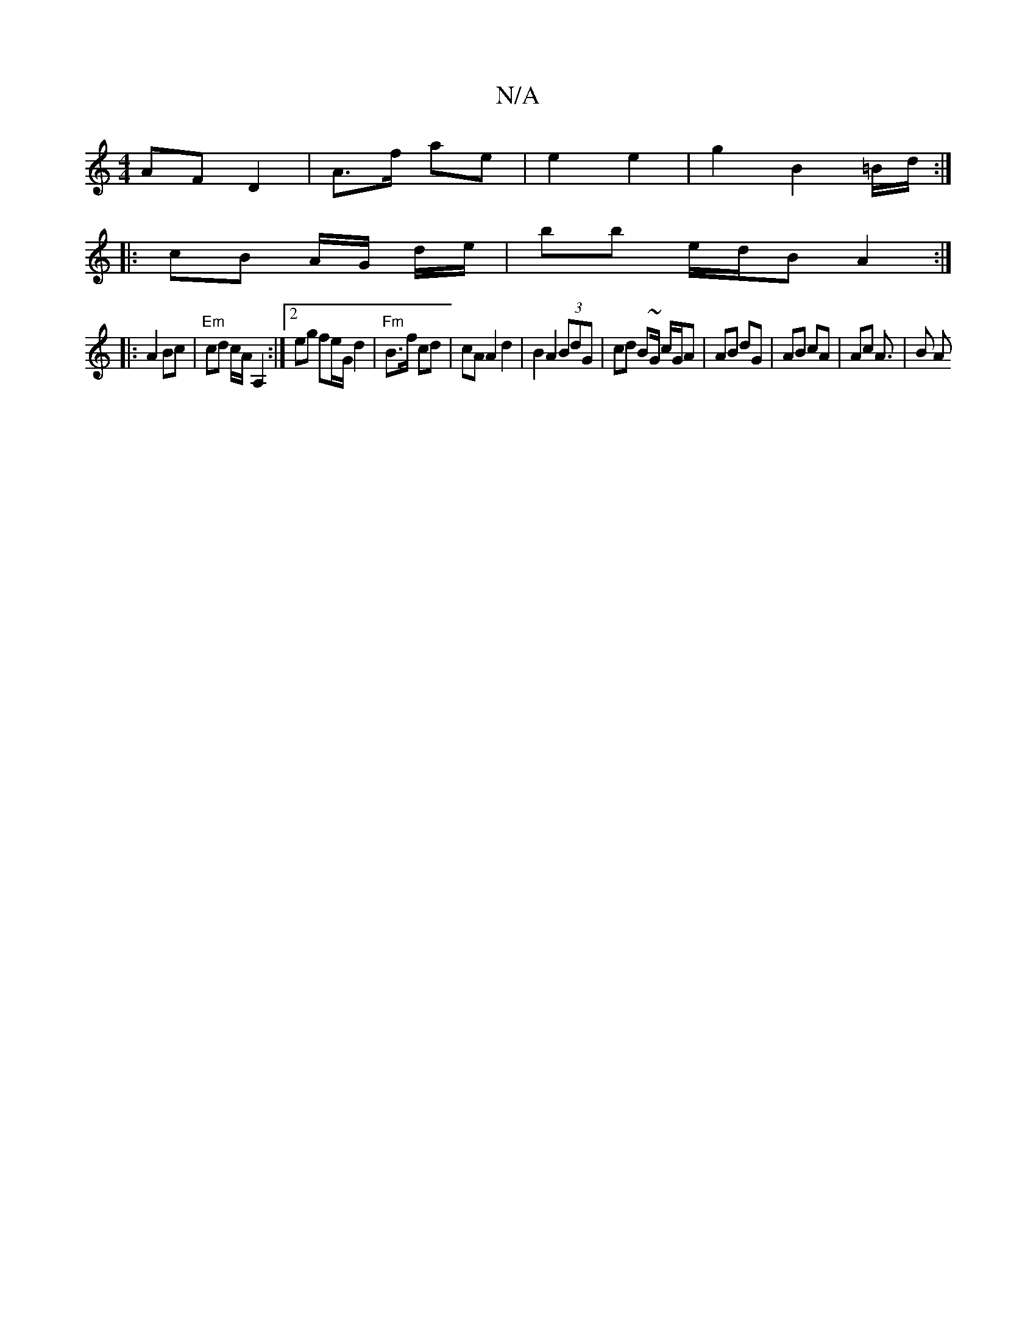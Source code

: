 X:1
T:N/A
M:4/4
R:N/A
K:Cmajor
 AF D2 | A>f ae|e2 e2 | g2 B2 =B/d/:|
|: cB A/2/G/ d/e/- | bb e/d/B A2 :|
|: A2 Bc|"Em"cd c/A/ A,2 :|2 eg fe/G/ d2 | "Fm"B>f cd | cA A2 d2 | B2 A2 (3BdG | cd B~G/ c/G/A | AB dG | AB cA | Ac A>3 | B2 A